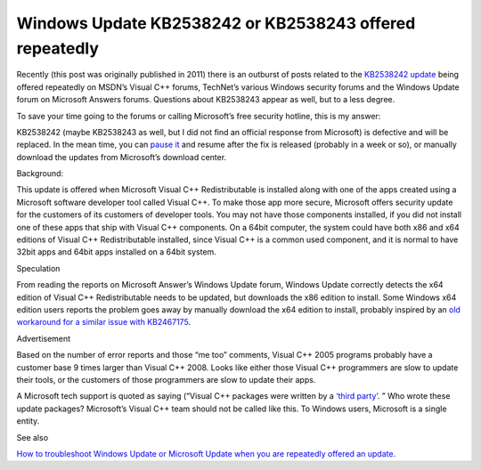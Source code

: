 .. meta::
   :description: Recently (this post was originally published in 2011) there is an outburst of posts related to the KB2538242 update being offered repeatedly on MSDN’s Visual C+

Windows Update KB2538242 or KB2538243 offered repeatedly
==========================================================

.. post:: 24 Jun, 2011
   :tags: Microsoft Answers, Patch (computing), Visual C++, Windows Update
   :category: Visual C++, Windows Update
   :author: me
   :nocomments:

.. index:: Windows Update KB2538242

.. index:: Windows Update KB2538243


Recently (this post was originally published in 2011) there is an outburst of posts related to the `KB2538242 update <https://support.microsoft.com/en-us/topic/ms11-025-description-of-the-security-update-for-visual-c-2005-sp1-redistributable-package-june-14-2011-ef98bf3e-5f8e-4b30-2951-1cd8219892b5>`_ being offered repeatedly on MSDN’s Visual C++ forums, TechNet’s various Windows security forums and the Windows Update forum on Microsoft Answers forums. Questions about KB2538243 appear as well, but to a less degree.

To save your time going to the forums or calling Microsoft’s free security hotline, this is my answer:

KB2538242 (maybe KB2538243 as well, but I did not find an official response from Microsoft) is defective and will be replaced. In the mean time, you can `pause it <https://learn.microsoft.com/en-us/previous-versions/technet-magazine/ff382716(v=msdn.10)?redirectedfrom=MSDN>`_ and resume after the fix is released (probably in a week or so), or manually download the updates from Microsoft’s download center.

Background:

This update is offered when Microsoft Visual C++ Redistributable is installed along with one of the apps created using a Microsoft software developer tool called Visual C++. To make those app more secure, Microsoft offers security update for the customers of its customers of developer tools. You may not have those components installed, if you did not install one of these apps that ship with Visual C++ components. On a 64bit computer, the system could have both x86 and x64 editions of Visual C++ Redistributable installed, since Visual C++ is a common used component, and it is normal to have 32bit apps and 64bit apps installed on a 64bit system.

Speculation

From reading the reports on Microsoft Answer’s Windows Update forum, Windows Update correctly detects the x64 edition of Visual C++ Redistributable needs to be updated, but downloads the x86 edition to install. Some Windows x64 edition users reports the problem goes away by manually download the x64 edition to install, probably inspired by an `old workaround for a similar issue with KB2467175 <https://answers.microsoft.com/en-us/windows/forum/all/repeatedly-offered-kb2467175-microsoft-visual/aca03e2b-4566-e011-8dfc-68b599b31bf5>`_.

Advertisement

Based on the number of error reports and those “me too” comments, Visual C++ 2005 programs probably have a customer base 9 times larger than Visual C++ 2008. Looks like either those Visual C++ programmers are slow to update their tools, or the customers of those programmers are slow to update their apps.

A Microsoft tech support is quoted as saying (“Visual C++ packages were written by a `‘third party’ <https://answers.microsoft.com/en-us/windows/forum/all/kb2538242-visual-c-redistributable-update-on-june/ba0b6202-c775-4d64-9fd2-21adc49f6e73?page=4>`_. ” Who wrote these update packages? Microsoft’s Visual C++ team should not be called like this. To Windows users, Microsoft is a single entity.

See also

`How to troubleshoot Windows Update or Microsoft Update when you are repeatedly offered an update. <https://learn.microsoft.com/en-us/troubleshoot/windows-client/installing-updates-features-roles/repeatedly-offer-the-same-update>`_
